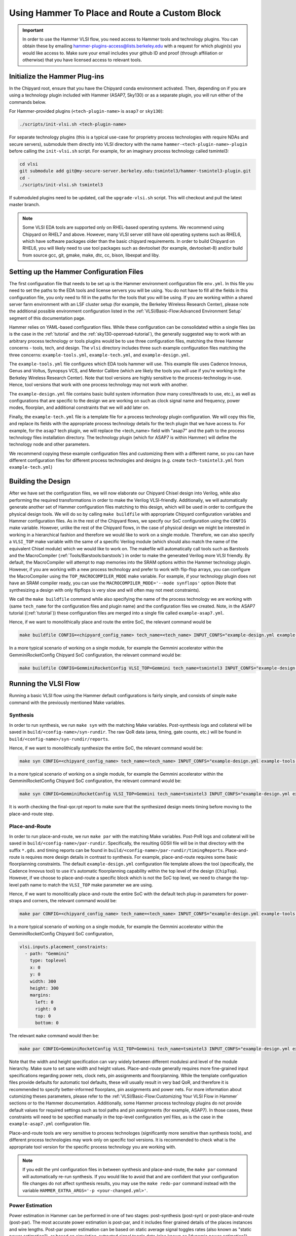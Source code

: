 .. _hammer_basic_flow:

Using Hammer To Place and Route a Custom Block
=================================================

.. IMPORTANT:: In order to use the Hammer VLSI flow, you need access to Hammer tools and technology plugins. You can obtain these by emailing hammer-plugins-access@lists.berkeley.edu with a request for which plugin(s) you would like access to. Make sure your email includes your github ID and proof (through affiliation or otherwise) that you have licensed access to relevant tools.

Initialize the Hammer Plug-ins
----------------------------------
In the Chipyard root, ensure that you have the Chipyard conda environment activated. Then, depending on if you are using a technology plugin included with Hammer (ASAP7, Sky130) or as a separate plugin, you will run either of the commands below.

For Hammer-provided plugins (``<tech-plugin-name>`` is ``asap7`` or ``sky130``):

.. code-block:: shell

    ./scripts/init-vlsi.sh <tech-plugin-name>

For separate technology plugins (this is a typical use-case for proprietry process technologies with require NDAs and secure servers), submodule them directly
into VLSI directory with the name ``hammer-<tech-plugin-name>-plugin`` before calling the ``init-vlsi.sh`` script.
For example, for an imaginary process technology called tsmintel3:

.. code-block:: shell

    cd vlsi
    git submodule add git@my-secure-server.berkeley.edu:tsmintel3/hammer-tsmintel3-plugin.git
    cd -
    ./scripts/init-vlsi.sh tsmintel3

If submoduled plugins need to be updated, call the ``upgrade-vlsi.sh`` script. This will checkout and pull the latest master branch.

.. Note:: Some VLSI EDA tools are supported only on RHEL-based operating systems. We recommend using Chipyard on RHEL7 and above. However, many VLSI server still have old operating systems such as RHEL6, which have software packages older than the basic chipyard requirements. In order to build Chipyard on RHEL6, you will likely need to use tool packages such as devtoolset (for example, devtoolset-8) and/or build from source gcc, git, gmake, make, dtc, cc, bison, libexpat and liby.

Setting up the Hammer Configuration Files
--------------------------------------------

The first configuration file that needs to be set up is the Hammer environment configuration file ``env.yml``. In this file you need to set the paths to the EDA tools and license servers you will be using. You do not have to fill all the fields in this configuration file, you only need to fill in the paths for the tools that you will be using.
If you are working within a shared server farm environment with an LSF cluster setup (for example, the Berkeley Wireless Research Center), please note the additional possible environment configuration listed in the :ref:`VLSI/Basic-Flow:Advanced Environment Setup` segment of this documentation page.

Hammer relies on YAML-based configuration files. While these configuration can be consolidated within a single files (as is the case in the :ref:`tutorial` and the :ref:`sky130-openroad-tutorial`), the generally suggested way to work with an arbitrary process technology or tools plugins would be to use three configuration files, matching the three Hammer concerns - tools, tech, and design.
The ``vlsi`` directory includes three such example configuration files matching the three concerns: ``example-tools.yml``, ``example-tech.yml``, and ``example-design.yml``.

The ``example-tools.yml`` file configures which EDA tools hammer will use. This example file uses Cadence Innovus, Genus and Voltus, Synopsys VCS, and Mentor Calibre (which are likely the tools you will use if you're working in the Berkeley Wireless Research Center). Note that tool versions are highly sensitive to the process-technology in-use. Hence, tool versions that work with one process technology may not work with another.

The ``example-design.yml`` file contains basic build system information (how many cores/threads to use, etc.), as well as configurations that are specific to the design we are working on such as clock signal name and frequency, power modes, floorplan, and additional constraints that we will add later on.

Finally, the ``example-tech.yml`` file is a template file for a process technology plugin configuration. We will copy this file, and replace its fields with the appropriate process technology details for the tech plugin that we have access to. For example, for the ``asap7`` tech plugin, we will replace the <tech_name> field with "asap7" and the path to the process technology files installation directory. The technology plugin (which for ASAP7 is within Hammer) will define the technology node and other parameters.

We recommend copying these example configuration files and customizing them with a different name, so you can have different configuration files for different process technologies and designs (e.g. create ``tech-tsmintel3.yml`` from ``example-tech.yml``)


Building the Design
---------------------
After we have set the configuration files, we will now elaborate our Chipyard Chisel design into Verilog, while also performing the required transformations in order to make the Verilog VLSI-friendly.
Additionally, we will automatically generate another set of Hammer configuration files matching to this design, which will be used in order to configure the physical design tools.
We will do so by calling ``make buildfile`` with appropriate Chipyard configuration variables and Hammer configuration files.
As in the rest of the Chipyard flows, we specify our SoC configuration using the ``CONFIG`` make variable.
However, unlike the rest of the Chipyard flows, in the case of physical design we might be interested in working in a hierarchical fashion and therefore we would like to work on a single module.
Therefore, we can also specify a ``VLSI_TOP`` make variable with the same of a specific Verilog module (which should also match the name of the equivalent Chisel module) which we would like to work on.
The makefile will automatically call tools such as Barstools and the MacroCompiler (:ref:`Tools/Barstools:barstools`) in order to make the generated Verilog more VLSI friendly.
By default, the MacroCompiler will attempt to map memories into the SRAM options within the Hammer technology plugin. However, if you are working with a new process technology and prefer to work with flip-flop arrays, you can configure the MacroCompiler using the ``TOP_MACROCOMPILER_MODE`` make variable. For example, if your technology plugin does not have an SRAM compiler ready, you can use the ``MACROCOMPILER_MODE='--mode synflops'`` option (Note that synthesizing a design with only flipflops is very slow and will often may not meet constraints).

We call the ``make buildfile`` command while also specifying the name of the process technology we are working with (same ``tech_name`` for the configuration files and plugin name) and the configuration files we created. Note, in the ASAP7 tutorial ((:ref:`tutorial`)) these configuration files are merged into a single file called ``example-asap7.yml``.

Hence, if we want to monolithically place and route the entire SoC, the relevant command would be

.. code-block:: shell

    make buildfile CONFIG=<chipyard_config_name> tech_name=<tech_name> INPUT_CONFS="example-design.yml example-tools.yml example-tech.yml"

In a more typical scenario of working on a single module, for example the Gemmini accelerator within the GemminiRocketConfig Chipyard SoC configuration, the relevant command would be:

.. code-block:: shell

    make buildfile CONFIG=GemminiRocketConfig VLSI_TOP=Gemmini tech_name=tsmintel3 INPUT_CONFS="example-design.yml example-tools.yml example-tech.yml"

Running the VLSI Flow
---------------------

Running a basic VLSI flow using the Hammer default configurations is fairly simple, and consists of simple ``make`` command with the previously mentioned Make variables.

Synthesis
^^^^^^^^^

In order to run synthesis, we run ``make syn`` with the matching Make variables.
Post-synthesis logs and collateral will be saved in ``build/<config-name>/syn-rundir``. The raw QoR data (area, timing, gate counts, etc.) will be found in ``build/<config-name>/syn-rundir/reports``.

Hence, if we want to monolithically synthesize the entire SoC, the relevant command would be:

.. code-block:: shell

    make syn CONFIG=<chipyard_config_name> tech_name=<tech_name> INPUT_CONFS="example-design.yml example-tools.yml example-tech.yml"

In a more typical scenario of working on a single module, for example the Gemmini accelerator within the GemminiRocketConfig Chipyard SoC configuration, the relevant command would be:

.. code-block:: shell

    make syn CONFIG=GemminiRocketConfig VLSI_TOP=Gemmini tech_name=tsmintel3 INPUT_CONFS="example-design.yml example-tools.yml example-tech.yml"


It is worth checking the final-qor.rpt report to make sure that the synthesized design meets timing before moving to the place-and-route step.

Place-and-Route
^^^^^^^^^^^^^^^
In order to run place-and-route, we run ``make par`` with the matching Make variables.
Post-PnR logs and collateral will be saved in ``build/<config-name>/par-rundir``. Specifically, the resulting GDSII file will be in that directory with the suffix ``*.gds``. and timing reports can be found in ``build/<config-name>/par-rundir/timingReports``.
Place-and-route is requires more design details in contrast to synthesis. For example, place-and-route requires some basic floorplanning constraints. The default ``example-design.yml`` configuration file template allows the tool (specifically, the Cadence Innovus tool) to use it's automatic floorplanning capability within the top level of the design (``ChipTop``). However, if we choose to place-and-route a specific block which is not the SoC top level, we need to change the top-level path name to match the ``VLSI_TOP`` make parameter we are using.

Hence, if we want to monolitically place-and-route the entire SoC with the default tech plug-in parameters for power-straps and corners, the relevant command would be:

.. code-block:: shell

    make par CONFIG=<chipyard_config_name> tech_name=<tech_name> INPUT_CONFS="example-design.yml example-tools.yml example-tech.yml"

In a more typical scenario of working on a single module, for example the Gemmini accelerator within the GemminiRocketConfig Chipyard SoC configuration,

.. code-block:: shell

  vlsi.inputs.placement_constraints:
    - path: "Gemmini"
      type: toplevel
      x: 0
      y: 0
      width: 300
      height: 300
      margins:
        left: 0
        right: 0
        top: 0
        bottom: 0

The relevant ``make`` command would then be:

.. code-block:: shell

    make par CONFIG=GemminiRocketConfig VLSI_TOP=Gemmini tech_name=tsmintel3 INPUT_CONFS="example-design.yml example-tools.yml example-tech.yml"

Note that the width and height specification can vary widely between different modulesi and level of the module hierarchy. Make sure to set sane width and height values.
Place-and-route generally requires more fine-grained input specifications regarding power nets, clock nets, pin assignments and floorplanning. While the template configuration files provide defaults for automatic tool defaults, these will usually result in very bad QoR, and therefore it is recommended to specify better-informed floorplans, pin assignments and power nets. For more information about cutomizing theses parameters, please refer to the :ref:`VLSI/Basic-Flow:Customizing Your VLSI Flow in Hammer` sections or to the Hammer documentation.
Additionally, some Hammer process technology plugins do not provide default values for required settings such as tool paths and pin assignments (for example, ASAP7). In those cases, these constraints will need to be specified manually in the top-level configuration yml files, as is the case in the ``example-asap7.yml`` configuration file.

Place-and-route tools are very sensitive to process technologes (significantly more sensitive than synthesis tools), and different process technologies may work only on specific tool versions. It is recommended to check what is the appropriate tool version for the specific process technology you are working with.


.. Note:: If you edit the yml configuration files in between synthesis and place-and-route, the ``make par`` command will automatically re-run synthesis. If you would like to avoid that and are confident that your configuration file changes do not affect synthesis results, you may use the ``make redo-par`` command instead with the variable ``HAMMER_EXTRA_ARGS='-p <your-changed.yml>'``.



Power Estimation
^^^^^^^^^^^^^^^^^^^^
Power estimation in Hammer can be performed in one of two stages: post-synthesis (post-syn) or post-place-and-route (post-par). The most accurate power estimation is post-par, and it includes finer grained details of the places instances and wire lengths.
Post-par power estimation can be based on static average signal toggles rates (also known as "static power estimation"), or based on simulation-extracted signal toggle data (also known as "dynamic power estimation").

.. Warning:: In order to run post-par power estimation, make sure that a power estimation tool (such as Cadence Voltus) has been defined in your ``example-tools.yml`` file. Make sure that the power estimation tool (for example, Cadence Voltus) version matches the physical design tool (for example, Cadence Innovus) version, otherwise you will encounter a database mismatch error.

Simulation-exacted power estimation often requires a dedicated testharness for the block under evalution (DUT). While the Hammer flow supports such configurations (further details can be found in the Hammer documentation), Chipyard's integrated flows support an automated full digital SoC simulation-extracted post-par power estimation through the integration of software RTL simulation flows with the Hammer VLSI flow. As such, full digital SoC simulation-extracted power estimation can be performed by specifying a simple binary executable with the associated ``make`` command.

.. code-block:: shell

    make power-par BINARY=/path/to/baremetal/binary/rv64ui-p-addi.riscv CONFIG=<chipyard_config_name> tech_name=tsmintel3 INPUT_CONFS="example-design.yml example-tools.yml example-tech.yml"


The simulation-extracted power estimation flow implicitly uses Hammer's gate-level simulation flow (in order to generate the ``saif`` activity data file). This gate-level simulation flow can also be run independantly from the power estimation flow using the ``make sim-par`` command.


.. Note:: The gate-level simulation flow (and there the simulation-extracted power-estimation) is currently integrated only with the Synopsys VCS simulation (Verilator does not support gate-level simulation. Support for Cadence Incisive is work-in-progress)


Signoff
^^^^^^^^^

During chip tapeout, you will need to perform sign-off check to make sure the generated GDSII can be fabricated as intended. This is done using dedicated signoff tools that perform design rule checking (DRC) and layout versus schematic (LVS) verification.
In most cases, placed-and-routed designs will not pass DRC and LVS on first attempts due to nuanced design rules and subtle/silent failures of the place-and-route tools. Passing DRC and LVS will often requires adding manual placement constraints to "force" the EDA tools into certain patterns.
If you have placed-and-routed a design with the goal of getting area and power estimates, DRC and LVS are not strictly neccessary and the results will likely be quite similar. If you are intending to tapeout and fabricate a chip, DRC and LVS are mandatory and will likely requires multiple-iterations of refining manual placement constraints.
Having a large number of DRC/LVS violations can have a significant impact on the runtime of the place-and-route procedure (since the tools will try to fix each of them several times). A large number of DRC/LVS violations may also be an indication that the design is not necessarily realistic for this particular process technology, which may have power/area implications.

Since signoff checks are required only for a complete chip tapeout, they are currently not fully automated in Hammer, and often require some additional manual inclusion of custom Makefiles associated with specific process technologies. However, the general steps from running signoff within Hammer (under the assumption of a fully automated tech plug-in) are Make commands similar to the previous steps.

In order to run DRC, the relevant ``make`` command is ``make drc``. As in the previous stages, the make command should be accompanied by the relevant configuration Make variables:

.. code-block:: shell

    make drc CONFIG=GemminiRocketConfig VLSI_TOP=Gemmini tech_name=tsmintel3 INPUT_CONFS="example-design.yml example-tools.yml example-tech.yml"


DRC does not emit easily audited reports, as the rule names violated can be quite esoteric. It is often more productive to rather use the scripts generated by Hammer to open the DRC error database within the appropriate tool. These generated scripts can be called from ``./build/<config-name>/drc-rundir/generated-scripts/view_drc``.


In order to run LVS, the relevant ``make`` command is ``make lvs``. As in the previous stages, the make command should be accompanied by the relevant configuration Make variables:

.. code-block:: shell

    make lvs CONFIG=GemminiRocketConfig VLSI_TOP=Gemmini tech_name=tsmintel3 INPUT_CONFS="example-design.yml example-tools.yml example-tech.yml"

LVS does not emit easily audited reports, as the violations are often cryptic when seen textually. As a result it is often more productive to visually see the LVS issues using the generated scripts that enable opening the LVS error database within the appropriate tool. These generated scripts can be called from ``./build/<config-name>/lvs-rundir/generated-scripts/view_lvs``.


Customizing Your VLSI Flow in Hammer
----------------------------------------

Advanced Environment Setup
^^^^^^^^^^^^^^^^^^^^^^^^^^^^^

If you have access to a shared LSF cluster and you would like Hammer to submit it's compute-intensive jobs to the LSF cluster rather than your login machine, you can add the following code segment to your ``env.yml`` file (completing the relevant values for the bsub binary path, the number of CPUs requested, and the requested LSF queue):

.. code-block:: shell

    #submit command (use LSF)
    vlsi.submit:
        command: "lsf"
        settings: [{"lsf": {
            "bsub_binary": "</path/to/bsub/binary/bsub>",
            "num_cpus": <N>,
            "queue": "<lsf_queu>",
            "extra_args": ["-R", "span[hosts=1]"]
            }
        }]
        settings_meta: "append"



Composing a Hierarchical Design
^^^^^^^^^^^^^^^^^^^^^^^^^^^^^^^^^^

For large designs, a monolithic VLSI flow may take the EDA tools a very long time to process and optimize, to the extent that it may not be feasable sometimes.
Hammer supports a hierarchical physical design flow, which decomposes the design into several specified sub-components and runs the flow on each sub-components separetly. Hammer is then able to assemble these blocks together into a top-level design. This hierarchical approach speeds up the VLSI flow for large designs, especially designs in which there may me multiple instantiations of the same sub-components(since the sub-component can simply be replicated in the layout).
While hierarchical physical design can be performed in multiple ways (top-down, bottom-up, abutment etc.), Hammer currently supports only the bottom-up approach.
The bottom-up approach traverses a tree representing the hierarchy starting from the leaves and towards the direction of the root (the "top level"), and runs the physical design flow on each node of the hierarchy tree using the previously layed-out children nodes.
As nodes get closer to the root (or "top level") of the hierarchy, largers sections of the design get layed-out.

The Hammer hierarchical flow relies on a manually-specified descrition of the desired heirarchy tree. The specification of the heirarchy tree is defined based on the instance names in the generated Verilog, which sometime make this specification challenging due to inconsisent instance names. Additionally, the specification of the heirarchy tree is intertwined with the manual specification of a floorplan for the design.

For example, if we choose to specifiy the previously mentioned ``GemminiRocketConfig`` configuration in a hierarchical fashion in which the Gemmini accelerator and the last-level cache are run separetly from the top-level SoC, we would replace the floorplan example in ``example-design.yml`` from the :ref:`VLSI/Basic-Flow:Place-and-Route` section with the following specification:

.. code-block:: shell

    vlsi.inputs.hiearchical.top_module: "ChipTop"
    vlsi.inputs.hierarchical.mode: manual"
    vlsi.inputs.manual_modules:
      - ChipTop:
        - RocketTile
        - InclusiveCache
      - RocketTile:
        - Gemmini
    vlsi.manual_placement_constraints:
      - ChipTop
        - path: "ChipTop"
          type: toplevel
          x: 0
          y: 0
          width: 500
          height: 500
          margins:
            left: 0
            right: 0
            top: 0
            bottom: 0
      - RocketTile
        - path: "chiptop.system.tile_prci_domain.tile"
          type: hierarchical
          master: ChipTop
          x: 0
          y: 0
          width: 250
          height: 250
          margins:
            left: 0
            right: 0
            top: 0
            bottom: 0
      - Gemmini
        - path: "chiptop.system.tile_prci_domain.tile.gemmini"
          type: hierarchical
          master: RocketTile
          x: 0
          y: 0
          width: 200
          height: 200
          margins:
            left: 0
            right: 0
            top: 0
            bottom: 0
      - InclusiveCache
        - path: "chiptop.system.subsystem_l2_wrapper.l2"
          type: hierarchical
          master: ChipTop
          x: 0
          y: 0
          width: 100
          height: 100
          margins:
            left: 0
            right: 0
            top: 0
            bottom: 0


In this specification, ``vlsi.inputs.hierarchical.mode`` indicates the manual specification of the hierarchy tree (which is the only mode currently supported by Hammer), ``vlsi.inputs.hierarchical.top_module`` sets the root of the hierarchical tree, ``vlsi.inputs.hierarchical.manual_modules`` enumerates the tree of hierarchical modules, and ``vlsi.inputs.hierarchical.manual_placement_constraints`` enumerates the floorplan for each module.

For more information about the Hammer hierarchical flow and specifying the hierarchy and constraints, visit the `Hammer documentation <https://hammer-vlsi.readthedocs.io/en/stable/Hammer-Use/Hierarchical.html>`__.

.. Note:: You must generate the hierarchical hierarchy BEFORE running the ``make buildfile`` target. This is because Hammer encodes its hierarchical flow graph in a generated Makefile in ``$(OBJ_DIR)/hammer.d``. If you modify your physical hierarchy, you must wipe and regenerate this Makefile. Finally, you must always override the ``VLSI_TOP`` variable to be the hierarchical block that you are working on. This is required for hierarchical simulation and power flows.

.. Specifying a Custom Floorplan
.. ^^^^^^^^^^^^^^^^^^^^^^^^^^^^^^^^^


Customizing Generated Tcl Scripts
^^^^^^^^^^^^^^^^^^^^^^^^^^^^^^^^^^^^^
The ``example-vlsi`` python script is the Hammer entry script with placeholders for hooks. Hooks are additional snippets of python and TCL (via ``x.append()``) to extend the Hammer APIs. Hooks can be inserted using the ``make_pre/post/replacement_hook`` methods as shown in the ``example-vlsi`` entry script example. In this particular example, a list of hooks is passed in the ``get_extra_par_hooks`` function in the ``ExampleDriver`` class. Refer to the `Hammer documentation on hooks <https://hammer-vlsi.readthedocs.io/en/latest/Hammer-Use/Hooks.html>`__ for a detailed description of how these are injected into the VLSI flow.
